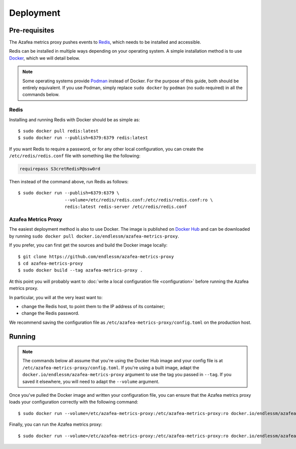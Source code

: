 ==========
Deployment
==========


.. _pre-requisites:

Pre-requisites
==============

The Azafea metrics proxy pushes events to `Redis <https://redis.io>`_, which
needs to be installed and accessible.

Redis can be installed in multiple ways depending on your operating system. A
simple installation method is to use `Docker <https://www.docker.com>`_, which
we will detail below.

.. note::
    Some operating systems provide `Podman <https://podman.io>`_ instead of
    Docker. For the purpose of this guide, both should be entirely equivalent.
    If you use Podman, simply replace ``sudo docker`` by ``podman`` (no sudo
    required) in all the commands below.

Redis
-----

Installing and running Redis with Docker should be as simple as::

    $ sudo docker pull redis:latest
    $ sudo docker run --publish=6379:6379 redis:latest

If you want Redis to require a password, or for any other local configuration,
you can create the ``/etc/redis/redis.conf`` file with something like the
following:

.. code-block:: none

   requirepass S3cretRedisP@ssw0rd

Then instead of the command above, run Redis as follows::

    $ sudo docker run --publish=6379:6379 \
                      --volume=/etc/redis/redis.conf:/etc/redis/redis.conf:ro \
                      redis:latest redis-server /etc/redis/redis.conf

Azafea Metrics Proxy
--------------------

The easiest deployment method is also to use Docker. The image is published on
`Docker Hub`_ and can be downloaded by running ``sudo docker pull
docker.io/endlessm/azafea-metrics-proxy``.

.. _Docker Hub: https://hub.docker.com/r/endlessm/azafea-metrics-proxy

If you prefer, you can first get the sources and build the Docker image
locally::

    $ git clone https://github.com/endlessm/azafea-metrics-proxy
    $ cd azafea-metrics-proxy
    $ sudo docker build --tag azafea-metrics-proxy .

At this point you will probably want to
:doc:`write a local configuration file <configuration>` before running the
Azafea metrics proxy.

In particular, you will at the very least want to:

* change the Redis host, to point them to the IP address of its container;
* change the Redis password.

We recommend saving the configuration file as
``/etc/azafea-metrics-proxy/config.toml`` on the production host.


Running
=======

.. note::

    The commands below all assume that you're using the Docker Hub image and
    your config file is at ``/etc/azafea-metrics-proxy/config.toml``. If you're
    using a built image, adapt the ``docker.io/endlessm/azafea-metrics-proxy``
    argument to use the tag you passed in ``--tag``. If you saved it elsewhere,
    you will need to adapt the ``--volume`` argument.

Once you've pulled the Docker image and written your configuration file, you
can ensure that the Azafea metrics proxy loads your configuration correctly
with the following command::

    $ sudo docker run --volume=/etc/azafea-metrics-proxy:/etc/azafea-metrics-proxy:ro docker.io/endlessm/azafea-metrics-proxy proxy print-config

Finally, you can run the Azafea metrics proxy::

    $ sudo docker run --volume=/etc/azafea-metrics-proxy:/etc/azafea-metrics-proxy:ro docker.io/endlessm/azafea-metrics-proxy proxy run
